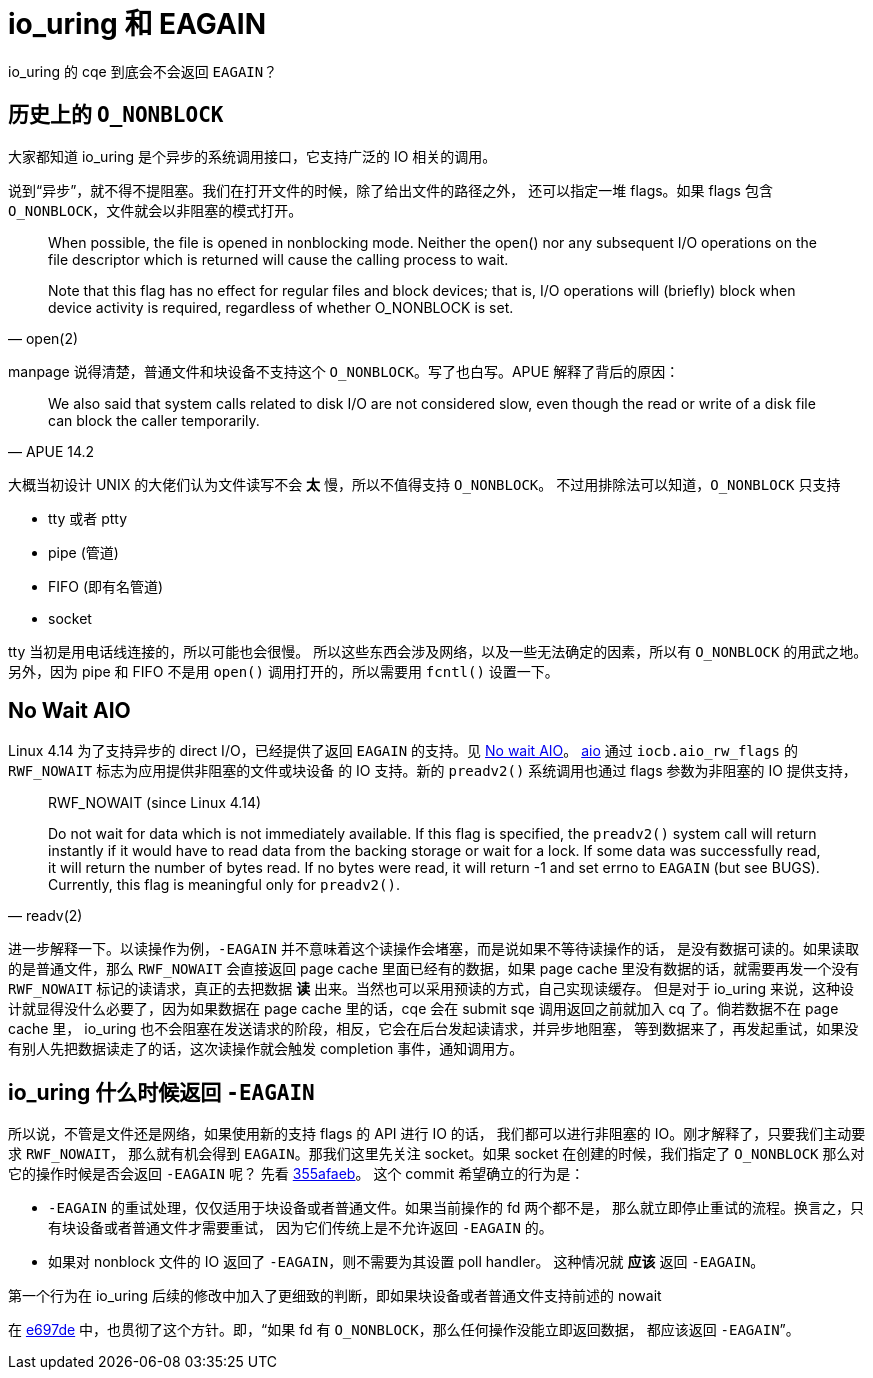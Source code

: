= io_uring 和 EAGAIN
:page-tags: [io_uring]
:date: 2022-10-18 20:21:43 +0800

io_uring 的 cqe 到底会不会返回 `EAGAIN`？

== 历史上的 `O_NONBLOCK`

大家都知道 io_uring 是个异步的系统调用接口，它支持广泛的 IO 相关的调用。

说到“异步”，就不得不提阻塞。我们在打开文件的时候，除了给出文件的路径之外，
还可以指定一堆 flags。如果 flags 包含 `O_NONBLOCK`，文件就会以非阻塞的模式打开。

[quote, open(2)]
____
When possible, the file is opened in nonblocking mode.  Neither the open() nor any subsequent I/O operations on the file descriptor which is returned will cause the calling process to wait.

Note that this flag has no effect for regular files and block devices; that is, I/O operations will (briefly) block when device activity is required, regardless of  whether  O_NONBLOCK  is  set.
____

manpage 说得清楚，普通文件和块设备不支持这个 `O_NONBLOCK`。写了也白写。APUE
解释了背后的原因：

[quote, APUE 14.2]
____
We also said that system calls related to disk I/O are not considered slow, even though the read or write of a disk file can block the caller temporarily.
____

大概当初设计 UNIX 的大佬们认为文件读写不会 *太* 慢，所以不值得支持 `O_NONBLOCK`。
不过用排除法可以知道，`O_NONBLOCK` 只支持

* tty 或者 ptty
* pipe (管道)
* FIFO (即有名管道)
* socket

tty 当初是用电话线连接的，所以可能也会很慢。
所以这些东西会涉及网络，以及一些无法确定的因素，所以有 `O_NONBLOCK` 的用武之地。
另外，因为 pipe 和 FIFO 不是用 `open()` 调用打开的，所以需要用 `fcntl()` 设置一下。

== No Wait AIO

Linux 4.14 为了支持异步的 direct I/O，已经提供了返回 `EAGAIN` 的支持。见
https://lwn.net/Articles/722784/[No wait AIO]。 https://man7.org/linux/man-pages/man2/io_submit.2.html[aio] 通过
`iocb.aio_rw_flags` 的 `RWF_NOWAIT` 标志为应用提供非阻塞的文件或块设备
的 IO 支持。新的 `preadv2()` 系统调用也通过 flags 参数为非阻塞的 IO 提供支持，

[quote, readv(2)]
____

RWF_NOWAIT (since Linux 4.14)

Do  not  wait  for  data which is not immediately available.  If this
flag is specified, the `preadv2()` system call will return instantly if
it would have to read data from the backing storage or wait for a lock.
If some data was successfully read, it will return the number of bytes
read. If no bytes were read, it will return -1 and set errno to `EAGAIN`
(but see BUGS).  Currently,  this flag is meaningful only for `preadv2()`.
____

进一步解释一下。以读操作为例，`-EAGAIN` 并不意味着这个读操作会堵塞，而是说如果不等待读操作的话，
是没有数据可读的。如果读取的是普通文件，那么 `RWF_NOWAIT` 会直接返回 page cache
里面已经有的数据，如果 page cache 里没有数据的话，就需要再发一个没有 `RWF_NOWAIT`
标记的读请求，真正的去把数据 *读* 出来。当然也可以采用预读的方式，自己实现读缓存。
但是对于 io_uring 来说，这种设计就显得没什么必要了，因为如果数据在 page cache
里的话，cqe 会在 submit sqe 调用返回之前就加入 cq 了。倘若数据不在 page cache 里，
io_uring 也不会阻塞在发送请求的阶段，相反，它会在后台发起读请求，并异步地阻塞，
等到数据来了，再发起重试，如果没有别人先把数据读走了的话，这次读操作就会触发
completion 事件，通知调用方。

== io_uring 什么时候返回 `-EAGAIN`

所以说，不管是文件还是网络，如果使用新的支持 flags 的 API 进行 IO 的话，
我们都可以进行非阻塞的 IO。刚才解释了，只要我们主动要求 `RWF_NOWAIT`，
那么就有机会得到 `EAGAIN`。那我们这里先关注 socket。如果 socket 在创建的时候，我们指定了
`O_NONBLOCK` 那么对它的操作时候是否会返回 `-EAGAIN` 呢？
先看 https://github.com/torvalds/linux/commit/355afaeb578abac907217c256a844cfafb0337b2[355afaeb]。
这个 commit 希望确立的行为是：

* `-EAGAIN` 的重试处理，仅仅适用于块设备或者普通文件。如果当前操作的 fd 两个都不是，
  那么就立即停止重试的流程。换言之，只有块设备或者普通文件才需要重试，
  因为它们传统上是不允许返回 `-EAGAIN` 的。
* 如果对 nonblock 文件的 IO 返回了 `-EAGAIN`，则不需要为其设置 poll handler。
  这种情况就 *应该* 返回 `-EAGAIN`。

第一个行为在 io_uring 后续的修改中加入了更细致的判断，即如果块设备或者普通文件支持前述的
nowait

在 https://github.com/torvalds/linux/commit/e697deed834de15d2322d0619d51893022c90ea2[e697de]
中，也贯彻了这个方针。即，“如果 fd 有 `O_NONBLOCK`，那么任何操作没能立即返回数据，
都应该返回 `-EAGAIN`”。
